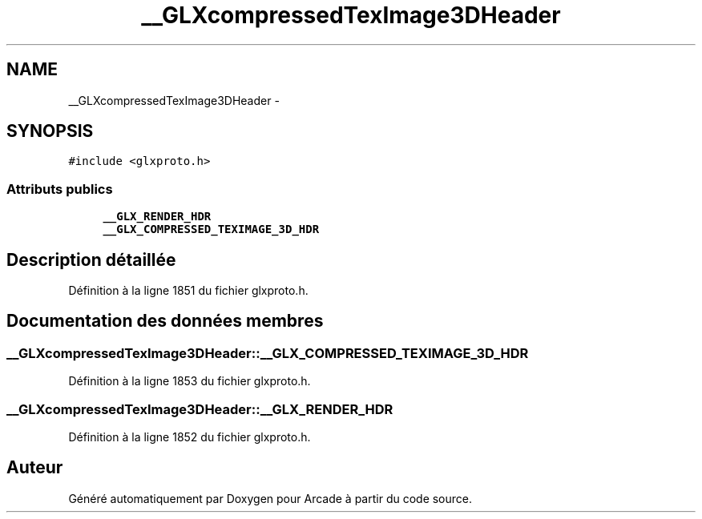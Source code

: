 .TH "__GLXcompressedTexImage3DHeader" 3 "Mercredi 30 Mars 2016" "Version 1" "Arcade" \" -*- nroff -*-
.ad l
.nh
.SH NAME
__GLXcompressedTexImage3DHeader \- 
.SH SYNOPSIS
.br
.PP
.PP
\fC#include <glxproto\&.h>\fP
.SS "Attributs publics"

.in +1c
.ti -1c
.RI "\fB__GLX_RENDER_HDR\fP"
.br
.ti -1c
.RI "\fB__GLX_COMPRESSED_TEXIMAGE_3D_HDR\fP"
.br
.in -1c
.SH "Description détaillée"
.PP 
Définition à la ligne 1851 du fichier glxproto\&.h\&.
.SH "Documentation des données membres"
.PP 
.SS "__GLXcompressedTexImage3DHeader::__GLX_COMPRESSED_TEXIMAGE_3D_HDR"

.PP
Définition à la ligne 1853 du fichier glxproto\&.h\&.
.SS "__GLXcompressedTexImage3DHeader::__GLX_RENDER_HDR"

.PP
Définition à la ligne 1852 du fichier glxproto\&.h\&.

.SH "Auteur"
.PP 
Généré automatiquement par Doxygen pour Arcade à partir du code source\&.
